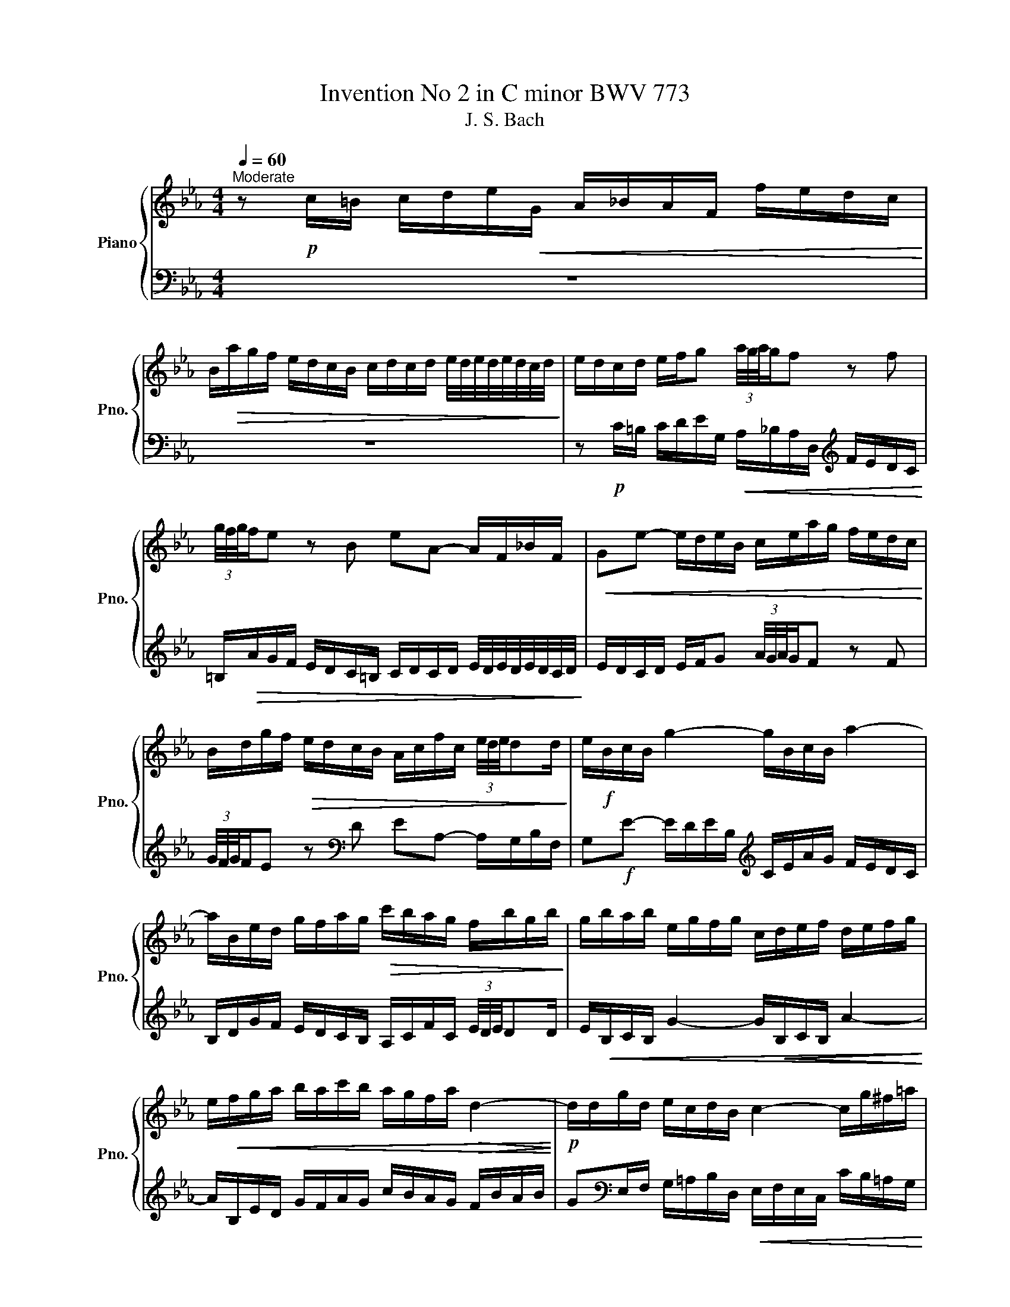 X:1
T:Invention No 2 in C minor BWV 773
T:J. S. Bach
%%score { 1 | 2 }
L:1/8
Q:1/4=60
M:4/4
K:Eb
V:1 treble nm="Piano" snm="Pno."
V:2 bass 
V:1
"^Moderate" z!p! c/=B/ c/d/e/!<(!G/ A/_B/A/F/ f/e/d/c/!<)! | %1
 B/!>(!a/g/f/ e/d/c/B/ c/d/c/d/ e/4d/4e/4d/4e/4d/4c/4d/4!>)! | e/d/c/d/ e/f/g (3a/4g/4a/4g/f z f | %3
 (3g/4f/4g/4f/e z B eA- A/F/_B/F/ |!<(! Ge- e/d/e/B/ c/e/a/g/ f/e/d/c/!<)! | %5
 B/d/g/f/!>(! e/d/c/B/ A/c/f/c/ (3e/4d/4e/4dd/!>)! | e/!f!B/c/B/ g2- g/B/c/B/ a2- | %7
 a/B/e/d/ g/f/a/g/!>(! c'/b/a/g/ f/b/g/b/!>)! | g/b/a/b/ e/g/f/g/ c/d/e/f/ d/e/f/g/ | %9
 e/!<(!f/g/a/ b/a/c'/b/ a/g/f/a/!>(! d2-!<)!!>)! |!p! d/d/g/d/ e/c/d/B/ c2- c/g/^f/=a/ | %11
 c/B/c- c/^f/e/d/ b>e f>g- | gG/^F/ G/A/B/D/ E/=F/E/C/ c/B/A/G/ | %13
 ^F/!>(!e/d/c/ B/=A/G/F/ G/A/G/A/ B/4A/4B/4A/4B/4A/4G/4A/4!>)! | %14
 B/!<(!=A/G/A/ B/c/d (3e/4d/4e/4d/c z c!<)! | (3d/4c/4d/4c/B z!>(! =A BE- E/C/F/C/!>)! | %16
 D!f!B- B/=A/B/F/ G/B/e/d/ c/B/A/G/ | F/=A/d/c/ B/A/G/F/!>(! E/G/c/G/ (3B/4A/4B/4AA/!>)! | %18
 B/F/G/F/ d2- d/F/G/F/ e2- |!<(! e/F/B/=A/ d/c/e/d/!>(! g/f/e/d/ c/f/e/g/!<)!!>)! | %20
 d/c/B/=A/ d/c/e/d/ c/B/A/c/ f2- |!<(! f/G/c/B/ e/d/f/d/!>(! a/g/f/e/ d/g/f/g/!<)!!>)! | %22
!<(! e/d/c/=B/ c/d/f/G/ A/_B/A/F/ f/e/d/c/!<)! | %23
!>(! =B/a/g/f/ e/d/c/B/ c/d/c/d/ e/4d/4e/4d/4e/4d/4c/4d/4!>)! | %24
!>(! e/d/c/d/ e/f/g!f! (3a/4g/4a/4g/f z f!>)! | %25
 (3g/4f/4g/4f/e/d/ g/f/a/g/ g>a (5:4:5e/4d/4e/4d/4e/4d/>c/ | !fermata!c8 |] %27
V:2
 z8 | z8 | z!p! C/=B,/ C/D/E/G,/!<(! A,/_B,/A,/D,/[K:treble] F/E/D/C/!<)! | %3
 =B,/!>(!A/G/F/ E/D/C/=B,/ C/D/C/D/ E/4D/4E/4D/4E/4D/4C/4D/4!>)! | %4
 E/D/C/D/ E/F/G (3A/4G/4A/4G/F z F | (3G/4F/4G/4F/E z[K:bass] D EA,- A,/G,/B,/F,/ | %6
 G,!f!E- E/D/E/B,/[K:treble] C/E/A/G/ F/E/D/C/ | B,/D/G/F/ E/D/C/B,/ A,/C/F/C/ (3E/4D/4E/4DD/ | %8
 E/!<(!B,/C/B,/ G2- G/!<(!B,/C/B,/ A2-!<)!!<)! | A/B,/E/D/ G/F/A/G/ c/B/A/G/ F/B/A/B/ | %10
 G[K:bass]E,/F,/ G,/=A,/B,/D,/!<(! E,/F,/E,/C,/ C/B,/=A,/G,/!<)! | %11
 ^F,/!>(!E/D/C/ B,/=A,/G,/^F,/ G,/=A,/G,/A,/ B,/4A,/4B,/4A,/4B,/4A,/4G,/4A,/4!>)! | %12
 B,/=A,/G,/A,/ B,/C/D (3E/4D/4E/4D/C z C | (3D/4C/4D/4C/B, z =A, B,E,- E,/C,/=F,/C,/ | %14
 D,!mf!B,- B,/=A,/B,/F,/ G,/B,/E/D/ C/B,/A,/G,/ | %15
 F,/=A,/D/C/ B,/A,/G,/F,/ E,/G,/C/G,/ (3B,/4A,/4B,/4A,A,/ | B,/!f!F,/G,/F,/ D2- D/F,/G,/F,/ E2- | %17
 E/F,/B,/=A,/[K:treble] D/C/E/D/ G/F/E/D/ C/F/E/F/ | %18
 D/F/E/F/[K:bass] B,/D/C/D/ G,/=A,/B,/C/ A,/B,/C/D/ | %19
[K:treble] B,/C/D/E/ F/E/G/F/ E/D/C/D/[K:bass] =A,2- | %20
 A,/D,/G,/^F,/ B,/=A,/C/B,/ E/D/C/B,/ A,/D/C/D/ | =B,/F/E/D/ C/_B,/_A,/G,/ F,/E,/D,/C,/ G,G,, | %22
 C,>D, E,/F,/G, (3A,/4G,/4A,/4G,/F, z F, | %23
 (3G,/4F,/4G,/4F,/E, E,/F,/E,/D,/ C,/_B,,/A,,/G,,/ F,,/E,,/F,,/G,,/ | %24
 C,,C,/=B,,/ C,/D,/E,/G,,/ A,,/_B,,/A,,/F,,/ F,/E,/D,/C,/ | %25
 =B,,/A,/G,/F,/ E,/D,/C,/B,,/ C,/G,,/A,,/F,,/ G,,G,, | !fermata!C,,8 |] %27

